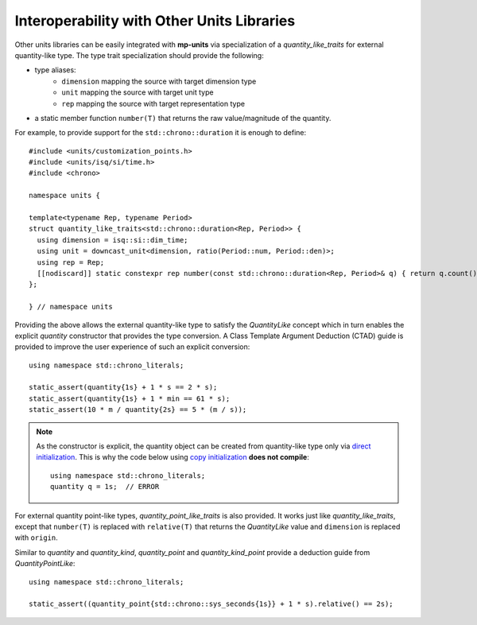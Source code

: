 .. namespace:: units

Interoperability with Other Units Libraries
===========================================

Other units libraries can be easily integrated with **mp-units** via specialization of a
`quantity_like_traits` for external quantity-like type. The type trait specialization should
provide the following:

- type aliases:
    - ``dimension`` mapping the source with target dimension type
    - ``unit`` mapping the source with target unit type
    - ``rep`` mapping the source with target representation type
- a static member function ``number(T)`` that returns the raw value/magnitude of the quantity.

For example, to provide support for the ``std::chrono::duration`` it is enough to define::

    #include <units/customization_points.h>
    #include <units/isq/si/time.h>
    #include <chrono>

    namespace units {

    template<typename Rep, typename Period>
    struct quantity_like_traits<std::chrono::duration<Rep, Period>> {
      using dimension = isq::si::dim_time;
      using unit = downcast_unit<dimension, ratio(Period::num, Period::den)>;
      using rep = Rep;
      [[nodiscard]] static constexpr rep number(const std::chrono::duration<Rep, Period>& q) { return q.count(); }
    };

    } // namespace units

Providing the above allows the external quantity-like type to satisfy the `QuantityLike` concept
which in turn enables the explicit `quantity` constructor that provides the type conversion.
A Class Template Argument Deduction (CTAD) guide is provided to improve the user experience of
such an explicit conversion::

    using namespace std::chrono_literals;

    static_assert(quantity{1s} + 1 * s == 2 * s);
    static_assert(quantity{1s} + 1 * min == 61 * s);
    static_assert(10 * m / quantity{2s} == 5 * (m / s));

.. note::

    As the constructor is explicit, the quantity object can be created from
    quantity-like type only via
    `direct initialization <https://en.cppreference.com/w/cpp/language/direct_initialization>`_.
    This is why the code below using
    `copy initialization <https://en.cppreference.com/w/cpp/language/copy_initialization>`_
    **does not compile**::

        using namespace std::chrono_literals;
        quantity q = 1s;  // ERROR

For external quantity point-like types, `quantity_point_like_traits` is also provided.
It works just like `quantity_like_traits`, except that
``number(T)`` is replaced with ``relative(T)`` that returns the `QuantityLike` value
and ``dimension`` is replaced with ``origin``.

Similar to `quantity` and `quantity_kind`, `quantity_point` and `quantity_kind_point`
provide a deduction guide from `QuantityPointLike`::

    using namespace std::chrono_literals;

    static_assert((quantity_point{std::chrono::sys_seconds{1s}} + 1 * s).relative() == 2s);
